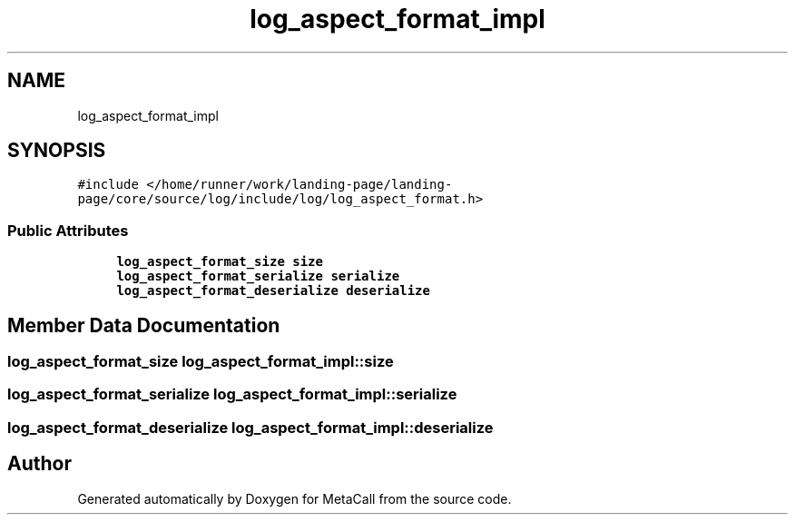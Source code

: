 .TH "log_aspect_format_impl" 3 "Thu Feb 8 2024" "Version 0.7.7.251ee5582288" "MetaCall" \" -*- nroff -*-
.ad l
.nh
.SH NAME
log_aspect_format_impl
.SH SYNOPSIS
.br
.PP
.PP
\fC#include </home/runner/work/landing\-page/landing\-page/core/source/log/include/log/log_aspect_format\&.h>\fP
.SS "Public Attributes"

.in +1c
.ti -1c
.RI "\fBlog_aspect_format_size\fP \fBsize\fP"
.br
.ti -1c
.RI "\fBlog_aspect_format_serialize\fP \fBserialize\fP"
.br
.ti -1c
.RI "\fBlog_aspect_format_deserialize\fP \fBdeserialize\fP"
.br
.in -1c
.SH "Member Data Documentation"
.PP 
.SS "\fBlog_aspect_format_size\fP log_aspect_format_impl::size"

.SS "\fBlog_aspect_format_serialize\fP log_aspect_format_impl::serialize"

.SS "\fBlog_aspect_format_deserialize\fP log_aspect_format_impl::deserialize"


.SH "Author"
.PP 
Generated automatically by Doxygen for MetaCall from the source code\&.
